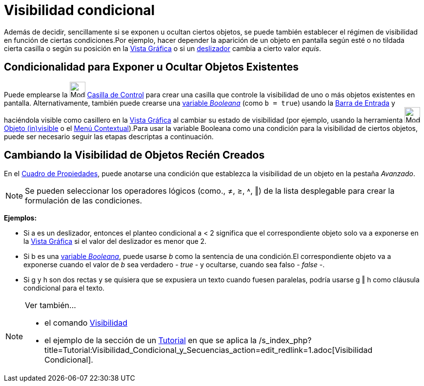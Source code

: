 = Visibilidad condicional
:page-en: Conditional_Visibility
ifdef::env-github[:imagesdir: /es/modules/ROOT/assets/images]

Además de decidir, sencillamente si se exponen u ocultan ciertos objetos, se puede también establecer el régimen de
visibilidad en función de ciertas condiciones.Por ejemplo, hacer depender la aparición de un objeto en pantalla según
esté o no tildada cierta casilla o según su posición en la xref:/Vista_Gráfica.adoc[Vista Gráfica] o si un
xref:/tools/Deslizador.adoc[deslizador] cambia a cierto valor _equis_.

== Condicionalidad para Exponer u Ocultar Objetos Existentes

Puede emplearse la image:Mode_showcheckbox.png[Mode showcheckbox.png,width=32,height=32]
xref:/tools/Casilla_de_Control.adoc[Casilla de Control] para crear una casilla que controle la visibilidad de uno o más
objetos existentes en pantalla. Alternativamente, también puede crearse una xref:/Valores_Lógicos.adoc[variable
_Booleana_] (como `++b = true++`) usando la xref:/Barra_de_Entrada.adoc[Barra de Entrada] y haciéndola visible como
casillero en la xref:/Vista_Gráfica.adoc[Vista Gráfica] al cambiar su estado de visibilidad (por ejemplo, usando la
herramienta image:Mode_showhideobject.png[Mode showhideobject.png,width=32,height=32]
xref:/tools/Objeto_(in)visible.adoc[Objeto (in)visible] o el xref:/Menú_contextual.adoc[Menú Contextual]).Para usar la
variable Booleana como una condición para la visibilidad de ciertos objetos, puede ser necesario seguir las etapas
descriptas a continuación.

== Cambiando la Visibilidad de Objetos Recién Creados

En el xref:/Cuadro_de_Propiedades.adoc[Cuadro de Propiedades], puede anotarse una condición que establezca la
visibilidad de un objeto en la pestaña _Avanzado_.

[NOTE]
====

Se pueden seleccionar los operadores lógicos (como., ≠, ≥, ˄, ‖) de la lista desplegable para crear la formulación de
las condiciones.

====

[EXAMPLE]
====

*Ejemplos:*

* Si a es un deslizador, entonces el planteo condicional a < 2 significa que el correspondiente objeto solo va a
exponerse en la xref:/Vista_Gráfica.adoc[Vista Gráfica] si el valor del deslizador es menor que 2.
* Si b es una xref:/Valores_Lógicos.adoc[variable _Booleana_], puede usarse _b_ como la sentencia de una condición.El
correspondiente objeto va a exponerse cuando el valor de _b_ sea verdadero - _true_ - y ocultarse, cuando sea falso -
_false_ -.
* Si g y h son dos rectas y se quisiera que se expusiera un texto cuando fuesen paralelas, podría usarse g ‖ h como
cláusula condicional para el texto.

====

[NOTE]
====

Ver también...

* el comando xref:/commands/Visibilidad.adoc[Visibilidad]
* el ejemplo de la sección de un xref:/Tutoriales.adoc[Tutorial] en que se aplica la
/s_index_php?title=Tutorial:Visibilidad_Condicional_y_Secuencias_action=edit_redlink=1.adoc[Visibilidad Condicional].

====
